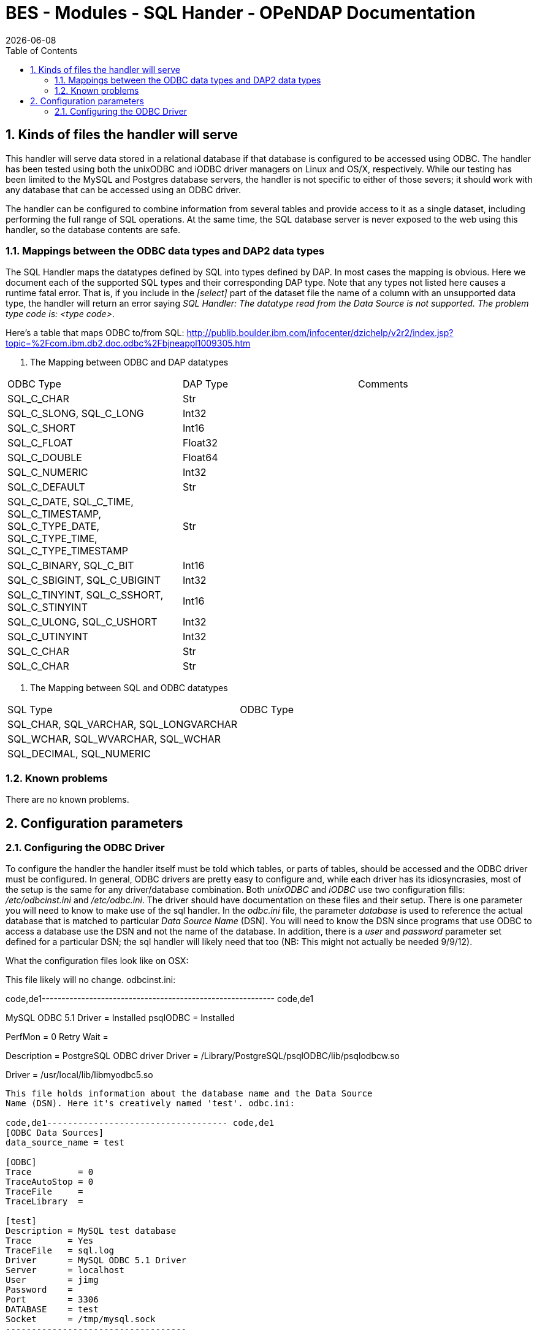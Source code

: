 = BES - Modules - SQL Hander - OPeNDAP Documentation
:Leonard Porrello <lporrel@gmail.com>:
{docdate}
:numbered:
:toc:

== Kinds of files the handler will serve

This handler will serve data stored in a relational database if that
database is configured to be accessed using ODBC. The handler has been
tested using both the unixODBC and iODBC driver managers on Linux and
OS/X, respectively. While our testing has been limited to the MySQL and
Postgres database servers, the handler is not specific to either of
those severs; it should work with any database that can be accessed
using an ODBC driver.

The handler can be configured to combine information from several tables
and provide access to it as a single dataset, including performing the
full range of SQL operations. At the same time, the SQL database server
is never exposed to the web using this handler, so the database contents
are safe.

=== Mappings between the ODBC data types and DAP2 data types

The SQL Handler maps the datatypes defined by SQL into types defined by
DAP. In most cases the mapping is obvious. Here we document each of the
supported SQL types and their corresponding DAP type. Note that any
types not listed here causes a runtime fatal error. That is, if you
include in the _[select]_ part of the dataset file the name of a column
with an unsupported data type, the handler will return an error saying
__SQL Handler: The datatype read from the Data Source is not supported.
The problem type code is: <type code>__.

Here's a table that maps ODBC to/from SQL:
http://publib.boulder.ibm.com/infocenter/dzichelp/v2r2/index.jsp?topic=%2Fcom.ibm.db2.doc.odbc%2Fbjneappl1009305.htm

. The Mapping between ODBC and DAP datatypes
[width="100%",cols="34%,33%,33%",options="header",]
|============================================================
|ODBC Type |DAP Type |Comments
|SQL_C_CHAR |Str |
|SQL_C_SLONG, SQL_C_LONG |Int32 |
|SQL_C_SHORT |Int16 |
|SQL_C_FLOAT |Float32 |
|SQL_C_DOUBLE |Float64 |
|SQL_C_NUMERIC |Int32 |
|SQL_C_DEFAULT |Str |
|SQL_C_DATE, SQL_C_TIME, SQL_C_TIMESTAMP, +
SQL_C_TYPE_DATE, SQL_C_TYPE_TIME, SQL_C_TYPE_TIMESTAMP |Str |
|SQL_C_BINARY, SQL_C_BIT |Int16 |
|SQL_C_SBIGINT, SQL_C_UBIGINT |Int32 |
|SQL_C_TINYINT, SQL_C_SSHORT, SQL_C_STINYINT |Int16 |
|SQL_C_ULONG, SQL_C_USHORT |Int32 |
|SQL_C_UTINYINT |Int32 |
|SQL_C_CHAR |Str |
|SQL_C_CHAR |Str |
|============================================================

. The Mapping between SQL and ODBC datatypes
[width="100%",cols="50%,50%",options="header",]
|========================================
|SQL Type |ODBC Type
|SQL_CHAR, SQL_VARCHAR, SQL_LONGVARCHAR |
|SQL_WCHAR, SQL_WVARCHAR, SQL_WCHAR |
|SQL_DECIMAL, SQL_NUMERIC |
|========================================

=== Known problems

There are no known problems.

== Configuration parameters

=== Configuring the ODBC Driver

To configure the handler the handler itself must be told which tables,
or parts of tables, should be accessed and the ODBC driver must be
configured. In general, ODBC drivers are pretty easy to configure and,
while each driver has its idiosyncrasies, most of the setup is the same
for any driver/database combination. Both _unixODBC_ and _iODBC_ use two
configuration fills: _/etc/odbcinst.ini_ and __/etc/odbc.ini__. The
driver should have documentation on these files and their setup. There
is one parameter you will need to know to make use of the sql handler.
In the _odbc.ini_ file, the parameter _database_ is used to reference
the actual database that is matched to particular _Data Source Name_
(DSN). You will need to know the DSN since programs that use ODBC to
access a database use the DSN and not the name of the database. In
addition, there is a _user_ and _password_ parameter set defined for a
particular DSN; the sql handler will likely need that too (NB: This
might not actually be needed 9/9/12).

What the configuration files look like on OSX:

This file likely will no change. odbcinst.ini:

code,de1-----------------------------------------------------------
code,de1
[ODBC Drivers]
MySQL ODBC 5.1 Driver = Installed
psqlODBC              = Installed
 
[ODBC Connection Pooling]
PerfMon    = 0
Retry Wait = 
 
[psqlODBC]
Description = PostgreSQL ODBC driver
Driver      = /Library/PostgreSQL/psqlODBC/lib/psqlodbcw.so
 
[MySQL ODBC 5.1 Driver]
Driver = /usr/local/lib/libmyodbc5.so
-----------------------------------------------------------

This file holds information about the database name and the Data Source
Name (DSN). Here it's creatively named 'test'. odbc.ini:

code,de1----------------------------------- code,de1
[ODBC Data Sources]
data_source_name = test
 
[ODBC]
Trace         = 0
TraceAutoStop = 0
TraceFile     =
TraceLibrary  =
 
[test]
Description = MySQL test database
Trace       = Yes
TraceFile   = sql.log
Driver      = MySQL ODBC 5.1 Driver
Server      = localhost
User        = jimg
Password    =
Port        = 3306
DATABASE    = test
Socket      = /tmp/mysql.sock
-----------------------------------

=== Configuring the handler

==== SQL.CheckPoint

Checkpoints in the SQL handler are phases of the database access process
where error conditions can be tested for and reported. If these are
activated using the _SQL.CheckPoint_ parameter and an error is found,
then a message will be printed in the bes.log and an exception will be
thrown. There are five checkpoints supported by the handler:

CONNECT::
  1 (Fatal error)
CLOSE::
  2
QUERY::
  3
GET_NEXT::
  4 (Recoverable error)
NEXT_ROW::
  5

The default for the handler is to test for and report all errors:

------------------------
SQL.CheckPoint=1,2,3,4,5
------------------------

=== Configuring Datasets

One aspect of the SQL handler that sets it appart from other handlers is
that the datasets it serves are not files or collections of files.
Instead they are values read from one or more tables in a database. The
handler uses one file for each dataset it serves; we call them __dataset
files__. Within a dataset file there are several sections that define
which Data Set Name (DSN) to use (recall that the DSN is set in the
_odbc.ini_ file which maps the DSN to a particular database, user and
password), which tables, how to combine them and which columns to
_select_ and if any other constraints should be applied when retrieving
the values from the database server. As a data provider, you should plan
on having a dataset file for each dataset you want people to access,
even if those all come from the same table.

A dataset file has five sections:

section::
  This is where the DSN and other information are given
select::
  Here the arguments to passed to select are given. This may be _*_ or
  the names of columns, just as with an SQL _SELECT_ statement
from::
  The names of the tables. This is just like the _FROM_ part of an SQL
  _SELECT_ statement.
where::
  You're probably seeing a pattern by now: SELECT ... FROM ... WHERE
other::
  Driver-specific parameters

Each of the sections is denoted by starting a line in the dataset file
with its name in square brackets such as:

---------
[section]
---------

or

--------
[select]
--------

==== Information in the _section_ part of the dataset file

There are six parameters that may be set in the _select_ part of the
dataset file:

api::
  Currently this must be _odbc_
server::
  The DSN.
user, pass, dbname, port::
  Unused. These are detected by the code, however, and can be used by a
  new submodule that connects to a database using a scheme other than
  ODBC. For example, if you were to specialize the connection mechanism
  so that it used a database's native API, these keywords could be used
  to set the database name, user, etc., in place of the ODBC DSN. In
  that case the value of _api_ would need to be the base name of the new
  connection specialization.

Note that a dataset file may have several [section] parts, each which
lists a different DSN. This provides a failover capability so that if
the same information (or similar enough to be accessible using the same
SQL statement) exists both locally and remotely, both sources can be
given. For example, suppose that your institution maintains a database
with many thousands of observations and you want to serve a subset of
those. You have a copy of those data on your own computer too, but you
would rather have people access the data from the institution's high
performance hardware. You can list both DSNs, knowing that the first
listed will get preference.

==== The _select_ part

This part lists the columns to include as you would write them in an SQL
SELECT statement. Each column name has to be unique. You can use aliases
(defined in the preamble of the dataset file) to define different names
for two columns from different database tables that are the same. For
example, you could define aliases like these:

------------------------
table1.theColumn as col1
table2.theColumn as col2
------------------------

and then use _col1,col2_ in the select part of the dataset file

==== The _from_ and _where_ parts

Each of these parts are simply substituted and passed to the database
just as you would expect. Note that you do not include the actual words
_FROM_ or __WHERE__, just the contents of those parts of the SQL
statement.

==== The _other_ part

Entries in this parts should be of the form __key = value__, one per
line. They are taken as a group and passed to the ODBC driver. Use this
section to provide any parameters that are specific to a particular
driver.

==== Using variables

The dataset files also support 'variables' that can be used to define a
name once and then use it repeatedly by simply using the variable name
instead. Then if you decide to read from a different table, only the
variable definition needs to be changed. Variables are defined as the
beginning o the dataset file, before the _section_ part. The syntax for
variable is simple: __define $variable$ = value__, one per line (the _$_
characters are literal, as is the word __define__). To reference a
variable, use _$variable$_ wherever you would otherwise use a literal.

==== Some example dataset files

----------------------------------------------------------
[section]
#  Required.
api=odbc

# This is the name of the configured DSN 
server=MySQL_DSN

[select]
# The attribute list to query
# NOTE: The order used here will be kept in the results
id, wind_chill, description

[from]
# The table to use can be a complex FROM clause
wind_08_2010

[where]
# this is optional constraint which will be applied to ALL
# the requests and can be used to limit the shared data.
id<100
----------------------------------------------------------
